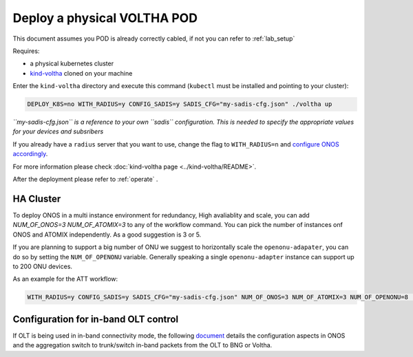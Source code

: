 .. _pod_physical:

Deploy a physical VOLTHA POD
============================

This document assumes you POD is already correctly cabled, if not you can
refer to :ref:`lab_setup`

Requires:

- a physical kubernetes cluster
- `kind-voltha <https://gerrit.opencord.org/gitweb?p=kind-voltha.git>`_ cloned
  on your machine


Enter the ``kind-voltha`` directory and execute this command (``kubectl`` must
be installed and pointing to your cluster):

.. code:: bash

    DEPLOY_K8S=no WITH_RADIUS=y CONFIG_SADIS=y SADIS_CFG="my-sadis-cfg.json" ./voltha up

*``my-sadis-cfg.json`` is a reference to your own ``sadis`` configuration.
This is needed to specify the appropriate values for your devices and subsribers*

If you already have a ``radius`` server that you want to use, change the flag to ``WITH_RADIUS=n``
and `configure ONOS accordingly <https://github.com/opencord/aaa>`_.

For more information please check :doc:`kind-voltha page <../kind-voltha/README>`.

After the deployment please refer to :ref:`operate` .

HA Cluster
----------

To deploy ONOS in a multi instance environment for redundancy, High avaliablity and scale, you can add
`NUM_OF_ONOS=3 NUM_OF_ATOMIX=3` to any of the workflow command. You can pick the number of instances onf ONOS
and ATOMIX independently. As a good suggestion is 3 or 5.

If you are planning to support a big number of ONU we suggest to horizontally scale
the ``openonu-adapater``, you can do so by setting the ``NUM_OF_OPENONU`` variable.
Generally speaking a single ``openonu-adapter`` instance can support up to 200 ONU devices.

As an example for the ATT workflow:

.. code:: bash

    WITH_RADIUS=y CONFIG_SADIS=y SADIS_CFG="my-sadis-cfg.json" NUM_OF_ONOS=3 NUM_OF_ATOMIX=3 NUM_OF_OPENONU=8 ./voltha up

Configuration for in-band OLT control
-------------------------------------

If OLT is being used in in-band connectivity mode, the following
`document <https://docs.google.com/document/d/1OKDJCPEFVTEythAFUS_I7Piew4jHmhk25llK6UF04Wg>`_
details the configuration aspects in ONOS and the aggregation switch to
trunk/switch in-band packets from the OLT to BNG or Voltha.
